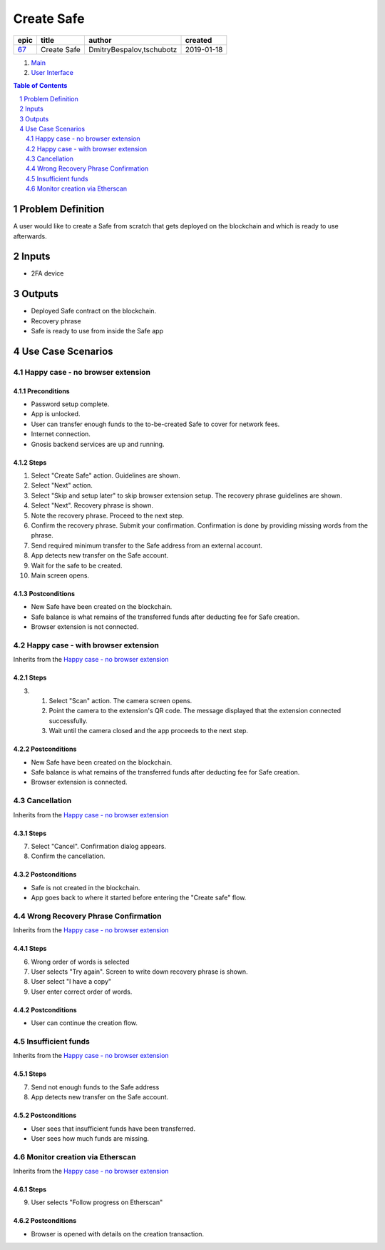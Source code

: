 ==========================================================
Create Safe
==========================================================

=====  ===========  ========================  ==========
epic      title              author            created
=====  ===========  ========================  ==========
`67`_  Create Safe  DmitryBespalov,tschubotz  2019-01-18
=====  ===========  ========================  ==========

.. _67: https://github.com/gnosis/safe/issues/67

.. _Main:


#. `Main`_
#. `User Interface`_

.. sectnum::
.. contents:: Table of Contents
    :local:
    :depth: 2

Problem Definition
-------------------------------

A user would like to create a Safe from scratch that gets deployed on the blockchain and which is ready to use afterwards.

Inputs
-----------

- 2FA device

Outputs
------------

- Deployed Safe contract on the blockchain.
- Recovery phrase
- Safe is ready to use from inside the Safe app

Use Case Scenarios
-----------------------

Happy case - no browser extension
~~~~~~~~~~~~~~~~~~~~~~~~~~~~~~~~~~

.. _happy_case_preconditions:

Preconditions
+++++++++++++

- Password setup complete.
- App is unlocked.
- User can transfer enough funds to the to-be-created Safe to cover for network fees.
- Internet connection.
- Gnosis backend services are up and running.

.. _happy_case_steps:

Steps
+++++

1. Select "Create Safe" action. Guidelines are shown. 

2. Select "Next" action.

3. Select "Skip and setup later" to skip browser extension setup.
   The recovery phrase guidelines are shown.

4. Select "Next". Recovery phrase is shown.

5. Note the recovery phrase. Proceed to the next step.

6. Confirm the recovery phrase. Submit your confirmation.
   Confirmation is done by providing missing words from the phrase.

7. Send required minimum transfer to the Safe address from an external account.
   
8. App detects new transfer on the Safe account.

9. Wait for the safe to be created.

10. Main screen opens.

.. _happy_case_postconditions:

Postconditions
++++++++++++++

- New Safe have been created on the blockchain.
- Safe balance is what remains of the transferred funds after deducting fee for Safe creation.
- Browser extension is not connected.

Happy case - with browser extension
~~~~~~~~~~~~~~~~~~~~~~~~~~~~~~~~~~~~~

Inherits from the `Happy case - no browser extension`_

Steps
+++++

.. step number overrides the step with the same number in the parent (inherited from) scenario.

3. 1. Select "Scan" action. The camera screen opens.

   2. Point the camera to the extension's QR code.
      The message displayed that the extension connected successfully.

   3. Wait until the camera closed and the app proceeds to the next step.

Postconditions
++++++++++++++

- New Safe have been created on the blockchain.
- Safe balance is what remains of the transferred funds after deducting fee for Safe creation.
- Browser extension is connected.


Cancellation
~~~~~~~~~~~~~~

Inherits from the `Happy case - no browser extension`_

Steps
+++++

7. Select "Cancel". Confirmation dialog appears.

8. Confirm the cancellation.

Postconditions
++++++++++++++++

- Safe is not created in the blockchain.
- App goes back to where it started before entering the "Create safe" flow.

Wrong Recovery Phrase Confirmation
~~~~~~~~~~~~~~~~~~~~~~~~~~~~~~~~~~~~~~~~~

Inherits from the `Happy case - no browser extension`_

Steps
+++++

6. Wrong order of words is selected

7. User selects "Try again". Screen to write down recovery phrase is shown.

8. User select "I have a copy"

9. User enter correct order of words.

Postconditions
++++++++++++++++

- User can continue the creation flow.

Insufficient funds
~~~~~~~~~~~~~~~~~~~~~~~~~~~

Inherits from the `Happy case - no browser extension`_

Steps
+++++

7. Send not enough funds to the Safe address
   
8. App detects new transfer on the Safe account.

Postconditions
++++++++++++++++

- User sees that insufficient funds have been transferred.
- User sees how much funds are missing.

Monitor creation via Etherscan
~~~~~~~~~~~~~~~~~~~~~~~~~~~~~~~~~~~~~~~~~~~~~~~

Inherits from the `Happy case - no browser extension`_

Steps
+++++

9. User selects "Follow progress on Etherscan"

Postconditions
++++++++++++++++

- Browser is opened with details on the creation transaction.

.. _`User Interface`: 02_user_interface.rst
